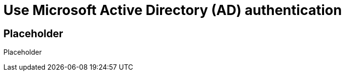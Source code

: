 = Use Microsoft Active Directory (AD) authentication
:navtitle: Use Microsoft Active Directory (AD) authentication

== Placeholder

Placeholder